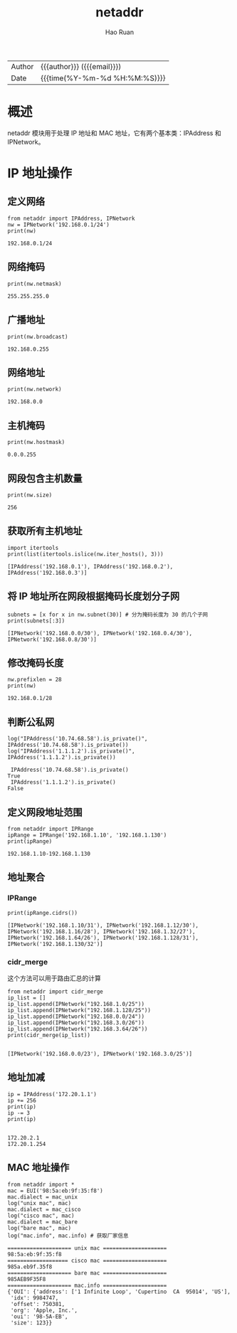 #+TITLE:     netaddr
#+AUTHOR:    Hao Ruan
#+EMAIL:     haoru@cisco.com
#+LANGUAGE:  en
#+LINK_HOME: http://www.github.com/ruanhao
#+OPTIONS:   h:6 html-postamble:nil html-preamble:t tex:t f:t ^:nil
#+STARTUP:   showall
#+TOC:       headlines 3
#+HTML_DOCTYPE: <!DOCTYPE html>
#+HTML_HEAD: <link href="http://fonts.googleapis.com/css?family=Roboto+Slab:400,700|Inconsolata:400,700" rel="stylesheet" type="text/css" />
#+HTML_HEAD: <link href="../org-html-themes/css/style.css" rel="stylesheet" type="text/css" />
 #+HTML: <div class="outline-2" id="meta">
| Author   | {{{author}}} ({{{email}}})    |
| Date     | {{{time(%Y-%m-%d %H:%M:%S)}}} |
#+HTML: </div>

#+BEGIN_SRC ipython :session :exports none :eval never-export
  def log(title0, value):
      title1 = ' ' + title0 + ' '
      print("{}\n{}".format(title1.center(50, '='), value))
#+END_SRC

#+RESULTS:
: # Out[3]:

* 概述

netaddr 模块用于处理 IP 地址和 MAC 地址，它有两个基本类：IPAddress 和 IPNetwork。

* IP 地址操作

** 定义网络

#+BEGIN_SRC ipython :session :exports both :results output :eval never-export
  from netaddr import IPAddress, IPNetwork
  nw = IPNetwork('192.168.0.1/24')
  print(nw)
#+END_SRC

#+RESULTS:
: 192.168.0.1/24


** 网络掩码

#+BEGIN_SRC ipython :session :exports both :results output :eval never-export
  print(nw.netmask)
#+END_SRC

#+RESULTS:
: 255.255.255.0


** 广播地址

#+BEGIN_SRC ipython :session :exports both :results output :eval never-export
  print(nw.broadcast)
#+END_SRC

#+RESULTS:
: 192.168.0.255


** 网络地址

#+BEGIN_SRC ipython :session :exports both :results output :eval never-export
  print(nw.network)
#+END_SRC

#+RESULTS:
: 192.168.0.0


** 主机掩码

#+BEGIN_SRC ipython :session :exports both :results output :eval never-export
  print(nw.hostmask)
#+END_SRC

#+RESULTS:
: 0.0.0.255


** 网段包含主机数量

#+BEGIN_SRC ipython :session :exports both :results output :eval never-export
  print(nw.size)
#+END_SRC

#+RESULTS:
: 256


** 获取所有主机地址

#+BEGIN_SRC ipython :session :exports both :results output :eval never-export
  import itertools
  print(list(itertools.islice(nw.iter_hosts(), 3)))
#+END_SRC

#+RESULTS:
: [IPAddress('192.168.0.1'), IPAddress('192.168.0.2'), IPAddress('192.168.0.3')]


** 将 IP 地址所在网段根据掩码长度划分子网

#+BEGIN_SRC ipython :session :exports both :results output :eval never-export
  subnets = [x for x in nw.subnet(30)] # 分为掩码长度为 30 的几个子网
  print(subnets[:3])
#+END_SRC

#+RESULTS:
: [IPNetwork('192.168.0.0/30'), IPNetwork('192.168.0.4/30'), IPNetwork('192.168.0.8/30')]


** 修改掩码长度

#+BEGIN_SRC ipython :session :exports both :results output :eval never-export
  nw.prefixlen = 28
  print(nw)
#+END_SRC

#+RESULTS:
: 192.168.0.1/28


** 判断公私网

#+BEGIN_SRC ipython :session :exports both :results output :eval never-export
  log("IPAddress('10.74.68.58').is_private()", IPAddress('10.74.68.58').is_private())
  log("IPAddress('1.1.1.2').is_private()", IPAddress('1.1.1.2').is_private())
#+END_SRC

#+RESULTS:
:  IPAddress('10.74.68.58').is_private()
: True
:  IPAddress('1.1.1.2').is_private()
: False


** 定义网段地址范围

#+BEGIN_SRC ipython :session :exports both :results output :eval never-export
  from netaddr import IPRange
  ipRange = IPRange('192.168.1.10', '192.168.1.130')
  print(ipRange)
#+END_SRC

#+RESULTS:
: 192.168.1.10-192.168.1.130


** 地址聚合

*** IPRange

#+BEGIN_SRC ipython :session :exports both :results output :eval never-export
  print(ipRange.cidrs())
#+END_SRC

#+RESULTS:
: [IPNetwork('192.168.1.10/31'), IPNetwork('192.168.1.12/30'), IPNetwork('192.168.1.16/28'), IPNetwork('192.168.1.32/27'), IPNetwork('192.168.1.64/26'), IPNetwork('192.168.1.128/31'), IPNetwork('192.168.1.130/32')]


*** cidr_merge

这个方法可以用于路由汇总的计算

#+BEGIN_SRC ipython :session :exports both :results output :eval never-export
  from netaddr import cidr_merge
  ip_list = []
  ip_list.append(IPNetwork("192.168.1.0/25"))
  ip_list.append(IPNetwork("192.168.1.128/25"))
  ip_list.append(IPNetwork("192.168.0.0/24"))
  ip_list.append(IPNetwork("192.168.3.0/26"))
  ip_list.append(IPNetwork("192.168.3.64/26"))
  print(cidr_merge(ip_list))

#+END_SRC

#+RESULTS:
: [IPNetwork('192.168.0.0/23'), IPNetwork('192.168.3.0/25')]


** 地址加减

#+BEGIN_SRC ipython :session :exports both :results output :eval never-export
  ip = IPAddress('172.20.1.1')
  ip += 256
  print(ip)
  ip -= 3
  print(ip)

#+END_SRC

#+RESULTS:
: 172.20.2.1
: 172.20.1.254






** MAC 地址操作

#+BEGIN_SRC ipython :session :exports both :results output :eval never-export
  from netaddr import *
  mac = EUI('98:5a:eb:9f:35:f8')
  mac.dialect = mac_unix
  log("unix mac", mac)
  mac.dialect = mac_cisco
  log("cisco mac", mac)
  mac.dialect = mac_bare
  log("bare mac", mac)
  log("mac.info", mac.info) # 获取厂家信息
#+END_SRC

#+RESULTS:
#+begin_example
==================== unix mac ====================
98:5a:eb:9f:35:f8
=================== cisco mac ====================
985a.eb9f.35f8
==================== bare mac ====================
985AEB9F35F8
==================== mac.info ====================
{'OUI': {'address': ['1 Infinite Loop', 'Cupertino  CA  95014', 'US'],
 'idx': 9984747,
 'offset': 750381,
 'org': 'Apple, Inc.',
 'oui': '98-5A-EB',
 'size': 123}}
#+end_example
